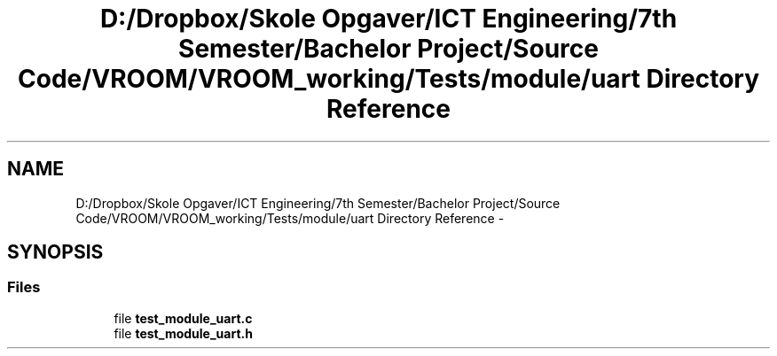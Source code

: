 .TH "D:/Dropbox/Skole Opgaver/ICT Engineering/7th Semester/Bachelor Project/Source Code/VROOM/VROOM_working/Tests/module/uart Directory Reference" 3 "Tue Dec 2 2014" "Version v0.01" "VROOM" \" -*- nroff -*-
.ad l
.nh
.SH NAME
D:/Dropbox/Skole Opgaver/ICT Engineering/7th Semester/Bachelor Project/Source Code/VROOM/VROOM_working/Tests/module/uart Directory Reference \- 
.SH SYNOPSIS
.br
.PP
.SS "Files"

.in +1c
.ti -1c
.RI "file \fBtest_module_uart\&.c\fP"
.br
.ti -1c
.RI "file \fBtest_module_uart\&.h\fP"
.br
.in -1c
